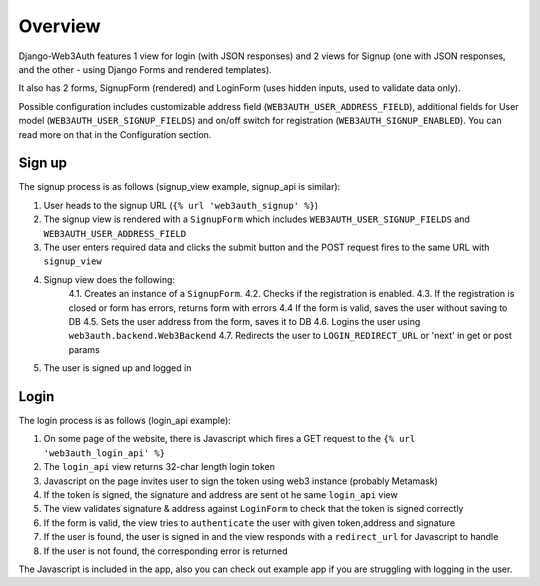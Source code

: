 ========
Overview
========

Django-Web3Auth features 1 view for login (with JSON responses)
and 2 views for Signup (one with JSON responses, and the other - using Django Forms and rendered templates).

It also has 2 forms, SignupForm (rendered) and LoginForm (uses hidden inputs, used to validate data only).

Possible configuration includes customizable address field (``WEB3AUTH_USER_ADDRESS_FIELD``), additional fields for User model (``WEB3AUTH_USER_SIGNUP_FIELDS``) and on/off switch for registration (``WEB3AUTH_SIGNUP_ENABLED``).
You can read more on that in the Configuration section.

Sign up
-------

The signup process is as follows (signup_view example, signup_api is similar):

1. User heads to the signup URL (``{% url 'web3auth_signup' %}``)
2. The signup view is rendered with a ``SignupForm`` which includes ``WEB3AUTH_USER_SIGNUP_FIELDS`` and ``WEB3AUTH_USER_ADDRESS_FIELD``
3. The user enters required data and clicks the submit button and the POST request fires to the same URL with ``signup_view``
4. Signup view does the following:
    4.1. Creates an instance of a ``SignupForm``.
    4.2. Checks if the registration is enabled.
    4.3. If the registration is closed or form has errors, returns form with errors
    4.4 If the form is valid, saves the user without saving to DB
    4.5. Sets the user address from the form, saves it to DB
    4.6. Logins the user using ``web3auth.backend.Web3Backend``
    4.7. Redirects the user to ``LOGIN_REDIRECT_URL`` or 'next' in get or post params
5. The user is signed up and logged in

Login
-----

The login process is as follows (login_api example):

1. On some page of the website, there is Javascript which fires a GET request to the ``{% url 'web3auth_login_api' %}``
2. The ``login_api`` view returns 32-char length login token
3. Javascript on the page invites user to sign the token using web3 instance (probably Metamask)
4. If the token is signed, the signature and address are sent ot he same ``login_api`` view
5. The view validates signature & address against ``LoginForm`` to check that the token is signed correctly
6. If the form is valid, the view tries to ``authenticate`` the user with given token,address and signature
7. If the user is found, the user is signed in and the view responds with a ``redirect_url`` for Javascript to handle
8. If the user is not found, the corresponding error is returned


The Javascript is included in the app, also you can check out example app if you are struggling with logging in the user.
